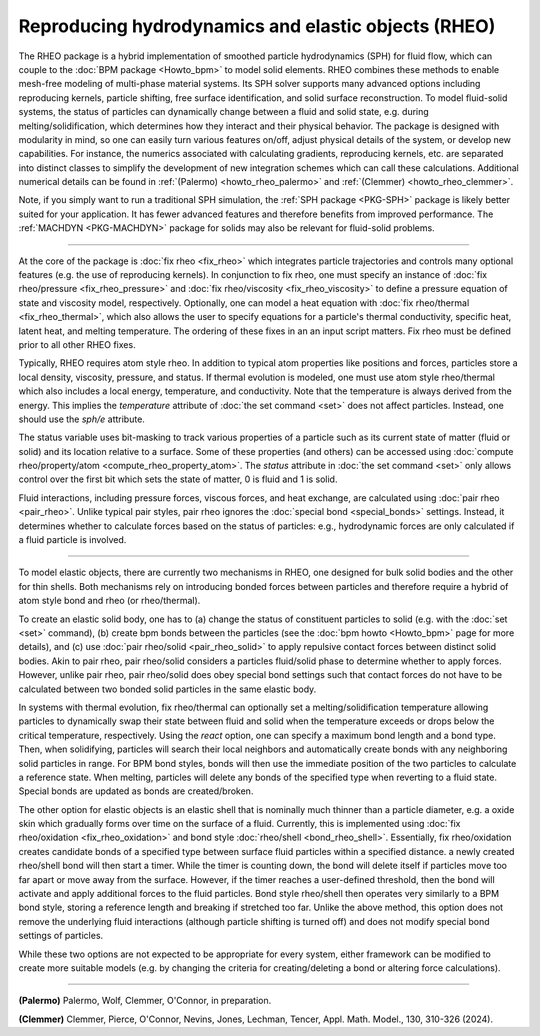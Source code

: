 Reproducing hydrodynamics and elastic objects (RHEO)
====================================================

The RHEO package is a hybrid implementation of smoothed particle
hydrodynamics (SPH) for fluid flow, which can couple to the :doc:`BPM package
<Howto_bpm>` to model solid elements. RHEO combines these methods to enable
mesh-free modeling of multi-phase material systems. Its SPH solver supports
many advanced options including reproducing kernels, particle shifting, free
surface identification, and solid surface reconstruction. To model fluid-solid
systems, the status of particles can dynamically change between a fluid and
solid state, e.g. during melting/solidification, which determines how they
interact and their physical behavior. The package is designed with modularity
in mind, so one can easily turn various features on/off, adjust physical
details of the system, or develop new capabilities. For instance, the numerics
associated with calculating gradients, reproducing kernels, etc. are separated
into distinct classes to simplify the development of new integration schemes
which can call these calculations. Additional numerical details can be found in
:ref:`(Palermo) <howto_rheo_palermo>` and
:ref:`(Clemmer) <howto_rheo_clemmer>`.

Note, if you simply want to run a traditional SPH simulation, the :ref:`SPH package
<PKG-SPH>` package is likely better suited for your application. It has fewer advanced
features and therefore benefits from improved performance. The :ref:`MACHDYN
<PKG-MACHDYN>` package for solids may also be relevant for fluid-solid problems.

----------

At the core of the package is :doc:`fix rheo <fix_rheo>` which integrates
particle trajectories and controls many optional features (e.g. the use
of reproducing kernels). In conjunction to fix rheo, one must specify an
instance of :doc:`fix rheo/pressure <fix_rheo_pressure>` and
:doc:`fix rheo/viscosity <fix_rheo_viscosity>` to define a pressure equation
of state and viscosity model, respectively. Optionally, one can model
a heat equation with :doc:`fix rheo/thermal <fix_rheo_thermal>`, which also
allows the user to specify equations for a particle's thermal conductivity,
specific heat, latent heat, and melting temperature. The ordering of these
fixes in an an input script matters. Fix rheo must be defined prior to all
other RHEO fixes.

Typically, RHEO requires atom style rheo. In addition to typical atom
properties like positions and forces, particles store a local density,
viscosity, pressure, and status. If thermal evolution is modeled, one must
use atom style rheo/thermal which also includes a local energy, temperature, and
conductivity. Note that the temperature is always derived from the energy.
This implies the *temperature* attribute of :doc:`the set command <set>` does not
affect particles. Instead, one should use the *sph/e* attribute.

The status variable uses bit-masking to track various properties of a particle
such as its current state of matter (fluid or solid) and its location relative
to a surface. Some of these properties (and others) can be accessed using
:doc:`compute rheo/property/atom <compute_rheo_property_atom>`. The *status*
attribute in :doc:`the set command <set>` only allows control over the first bit
which sets the state of matter, 0 is fluid and 1 is solid.

Fluid interactions, including pressure forces, viscous forces, and heat exchange,
are calculated using :doc:`pair rheo <pair_rheo>`. Unlike typical pair styles,
pair rheo ignores the :doc:`special bond <special_bonds>` settings. Instead,
it determines whether to calculate forces based on the status of particles: e.g.,
hydrodynamic forces are only calculated if a fluid particle is involved.

----------

To model elastic objects, there are currently two mechanisms in RHEO, one designed
for bulk solid bodies and the other for thin shells. Both mechanisms rely on
introducing bonded forces between particles and therefore require a hybrid of atom
style bond and rheo (or rheo/thermal).

To create an elastic solid body, one has to (a) change the status of constituent
particles to solid (e.g. with the :doc:`set <set>` command), (b) create bpm
bonds between the particles (see the :doc:`bpm howto <Howto_bpm>` page for
more details), and (c) use :doc:`pair rheo/solid <pair_rheo_solid>` to
apply repulsive contact forces between distinct solid bodies. Akin to pair rheo,
pair rheo/solid considers a particles fluid/solid phase to determine whether to
apply forces. However, unlike pair rheo, pair rheo/solid does obey special bond
settings such that contact forces do not have to be calculated between two bonded
solid particles in the same elastic body.

In systems with thermal evolution, fix rheo/thermal can optionally set a
melting/solidification temperature allowing particles to dynamically swap their
state between fluid and solid when the temperature exceeds or drops below the
critical temperature, respectively. Using the *react* option, one can specify a maximum
bond length and a bond type. Then, when solidifying, particles will search their
local neighbors and automatically create bonds with any neighboring solid particles
in range. For BPM bond styles, bonds will then use the immediate position of the two
particles to calculate a reference state. When melting, particles will delete any
bonds of the specified type when reverting to a fluid state. Special bonds are updated
as bonds are created/broken.

The other option for elastic objects is an elastic shell that is nominally much
thinner than a particle diameter, e.g. a oxide skin which gradually forms over time
on the surface of a fluid. Currently, this is implemented using
:doc:`fix rheo/oxidation <fix_rheo_oxidation>` and bond style
:doc:`rheo/shell <bond_rheo_shell>`. Essentially, fix rheo/oxidation creates candidate
bonds of a specified type between surface fluid particles within a specified distance.
a newly created rheo/shell bond will then start a timer. While the timer is counting
down, the bond will delete itself if particles move too far apart or move away from the
surface. However, if the timer reaches a user-defined threshold, then the bond will
activate and apply additional forces to the fluid particles. Bond style rheo/shell
then operates very similarly to a BPM bond style, storing a reference length and
breaking if stretched too far. Unlike the above method, this option does not remove
the underlying fluid interactions (although particle shifting is turned off) and does
not modify special bond settings of particles.

While these two options are not expected to be appropriate for every system,
either framework can be modified to create more suitable models (e.g. by changing the
criteria for creating/deleting a bond or altering force calculations).

----------

.. _howto_rheo_palermo:

**(Palermo)** Palermo, Wolf, Clemmer, O'Connor, in preparation.

.. _howto_rheo_clemmer:

**(Clemmer)** Clemmer, Pierce, O'Connor, Nevins, Jones, Lechman, Tencer, Appl. Math. Model., 130, 310-326 (2024).
